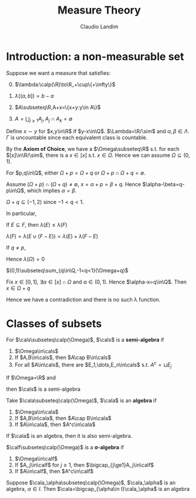 #+TITLE: Measure Theory
#+AUTHOR: Claudio Landim
#+LATEX_HEADER: \input{preamble.tex}
#+EXPORT_FILE_NAME: ../latex/MeasureTheory/MeasureTheory.tex

* Introduction: a non-measurable set
  Suppose we want a measure that satisfies:
  0. [@0] $\lambda:\calp(\R)\to\R_+\cup\{+\infty\}$
  1. $\lambda((a,b])=b-a$
  2. $A\subseteq\R,A+x=\{x+y:y\in A\}$
     \begin{equation*}
     \forall A\subseteq\R\forall x\in\R,\lambda(A+x)=\lambda(A)
     \end{equation*}
  3. $A=\bigcup_{j\ge 1}A_j,A_j\cap A_k=\emptyset$
     \begin{equation*}
     \lambda(A)=\displaystyle\sum_{k\ge1}\lambda(A_k)
     \end{equation*}

     

  Define $x\sim y$ for $x,y\in\R$ if $y-x\in\Q$. $\Lambda=\R/\sim$ and
  $\alpha,\beta\in\Lambda$. $\Gamma$ is uncountable since each equivalent class
  is countable.

  By the *Axiom of Choice*, we have a $\Omega\subseteq\R$ s.t. for each
  $[x]\in\R/\sim$, there is a $x\in[x]$ s.t. $x\in\Omega$. Hence we can assume
  $\Omega\subseteq(0,1)$. 

  #+BEGIN_claim
  For $p,q\in\Q$, either $\Omega+p=\Omega+q$ or
  $\Omega+p\cap\Omega+q=\emptyset$.
  #+END_claim

  #+BEGIN_proof
  Assume $(\Omega+p)\cap(\Omega+q)\neq\emptyset$, $x=\alpha+p=\beta+q$. Hence
  $\alpha-\beta=q-p\in\Q$, which implies $\alpha=\beta$.
  #+END_proof

  #+BEGIN_claim
  $\Omega+q\subseteq(-1,2)$ since $-1<q<1$.
  #+END_claim

  In particular,
  \begin{equation*}
  \displaystyle\bigcup_{\substack{q\in\Q\\-1<q<1}}(\Omega+q)\subseteq(-1,2)
  \end{equation*}

  #+BEGIN_claim
  If $E\subseteq F$, then $\lambda(E)\le\lambda(F)$
  #+END_claim

  #+BEGIN_proof
  $\lambda(F)=\lambda(E\cup(F-E))=\lambda(E)+\lambda(F-E)$
  #+END_proof

  If $q\neq p$,
  \begin{equation*}
  \lambda(\displaystyle\bigcup_{\substack{q\in\Q\\-1<q<1}}(\Omega+q))
  =\displaystyle\sum_{\substack{q\in\Q\\-1<q<1}}\lambda(\Omega+q)
  =\displaystyle\sum_{\substack{q\in\Q\\-1<q<1}}\lambda(\Omega)
  \le\lambda((-1,2))
  =3
  \end{equation*}
  
  Hence $\lambda(\Omega)=0$

  #+BEGIN_claim
  $(0,1)\subseteq\sum_{q\in\Q,-1<q<1}(\Omega+q)$
  #+END_claim

  #+BEGIN_proof
  Fix $x\in[0,1]$, $\exists\alpha\in[x]\cap\Omega$ and $\alpha\in(0,1)$. Hence
  $\alpha-x=q\in\Q$. Then $x\in\Omega+q$
  #+END_proof
  
  Hence we have a contradiction and there is no such \lambda function.

* Classes of subsets
  #+ATTR_LATEX: :options []
  #+BEGIN_definition
  For $\cals\subseteq\calp(\Omega)$, $\cals$ is a *semi-algebra* if
  1. $\Omega\in\cals$
  2. If $A,B\in\cals$, then $A\cap B\in\cals$
  3. For all $A\in\cals$, there are $E_1,\dots,E_n\in\cals$ s.t. $A^c=\sqcup E_j$
  #+END_definition

  #+ATTR_LATEX: :options []
  #+BEGIN_examplle
  If $\Omega=\R$ and 
  \begin{align*}
  \cals&=\R\cup\{(a,b]:a<b,a,b\in\R\}\\
  &\cup\{(-\infty,b]:b\in\R\}\\
  &\cup\{(a,\infty):a\in\R\}\\
  &\cup\emptyset
  \end{align*}
  then $\cals$ is a semi-algebra
  #+END_examplle

  #+ATTR_LATEX: :options []
  #+BEGIN_definition
  Take $\cala\subseteq\calp(\Omega)$, $\cala$ is an *algebra* if
  1. $\Omega\in\cala$
  2. If $A,B\in\cala$, then $A\cap B\in\cala$
  3. If $A\in\cala$, then $A^c\in\cala$
  #+END_definition

  If $\cala$ is an algebra, then it is also semi-algebra.

  #+ATTR_LATEX: :options []
  #+BEGIN_definition
  $\calf\subseteq\calp(\Omega)$ is a *\sigma-algebra* if
  1. $\Omega\in\calf$
  2. If $A_j\in\calf$ for $j\ge 1$, then $\bigcap_{j\ge1}A_j\in\calf$
  3. If $A\in\calf$, then $A^c\in\calf$
  #+END_definition

  #+ATTR_LATEX: :options []
  #+BEGIN_proposition
  Suppose $\cala_\alpha\subseteq\calp(\Omega)$, $\cala_\alpha$ is an algebra, 
  $\alpha\in I$. Then $\cala=\bigcap_{\alpha\in I}\cala_\alpha$ is an algebra
  #+END_proposition

